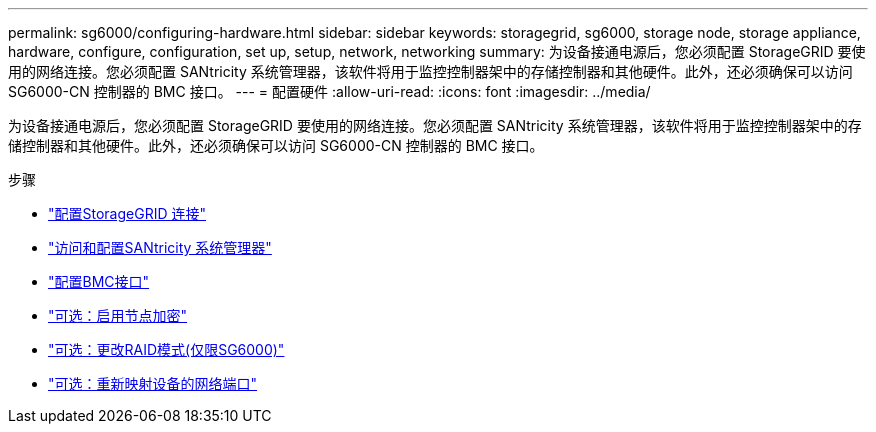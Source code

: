 ---
permalink: sg6000/configuring-hardware.html 
sidebar: sidebar 
keywords: storagegrid, sg6000, storage node, storage appliance, hardware, configure, configuration, set up, setup, network, networking 
summary: 为设备接通电源后，您必须配置 StorageGRID 要使用的网络连接。您必须配置 SANtricity 系统管理器，该软件将用于监控控制器架中的存储控制器和其他硬件。此外，还必须确保可以访问 SG6000-CN 控制器的 BMC 接口。 
---
= 配置硬件
:allow-uri-read: 
:icons: font
:imagesdir: ../media/


[role="lead"]
为设备接通电源后，您必须配置 StorageGRID 要使用的网络连接。您必须配置 SANtricity 系统管理器，该软件将用于监控控制器架中的存储控制器和其他硬件。此外，还必须确保可以访问 SG6000-CN 控制器的 BMC 接口。

.步骤
* link:configuring-storagegrid-connections.html["配置StorageGRID 连接"]
* link:accessing-and-configuring-santricity-system-manager.html["访问和配置SANtricity 系统管理器"]
* link:configuring-bmc-interface-sg6000.html["配置BMC接口"]
* link:optional-enabling-node-encryption.html["可选：启用节点加密"]
* link:optional-changing-raid-mode-sg6000-only.html["可选：更改RAID模式(仅限SG6000)"]
* link:optional-remapping-network-ports-for-appliance-sg6000.html["可选：重新映射设备的网络端口"]

